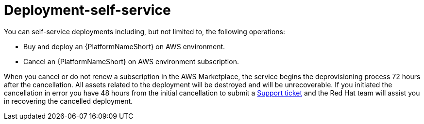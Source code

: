 [id="con-saas-deployment-self-service"]

= Deployment-self-service

You can self-service deployments including, but not limited to, the following operations:

* Buy and deploy an {PlatformNameShort} on AWS environment.
* Cancel an {PlatformNameShort} on AWS environment subscription.

When you cancel or do not renew a subscription in the AWS Marketplace, the service begins the deprovisioning process 72 hours after the cancellation. 
All assets related to the deployment will be destroyed and will be unrecoverable. 
If you initiated the cancellation in error you have 48 hours from the initial cancellation to submit a link:https://access.redhat.com/support[Support ticket] and the Red Hat team will assist you in recovering the cancelled deployment. 
